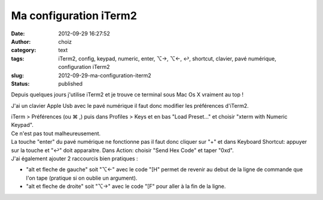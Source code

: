 Ma configuration iTerm2
#######################
:date: 2012-09-29 16:27:52
:author: choiz
:category: text
:tags: iTerm2, config, keypad, numeric, enter, ⌥→, ⌥←, ↩, shortcut, clavier, pavé numérique, configuration iTerm2
:slug: 2012-09-29-ma-configuration-iterm2
:status: published

Depuis quelques jours j'utilise iTerm2 et je trouve ce terminal sous Mac
Os X vraiment au top !

J'ai un clavier Apple Usb avec le pavé numérique il faut donc modifier
les préférences d'iTerm2.

| iTerm > Préférences (ou ⌘ ,) puis dans Profiles > Keys et en bas "Load
  Preset..." et choisir "xterm with Numeric Keypad".
| Ce n'est pas tout malheureusement.

| La touche "enter" du pavé numérique ne fonctionne pas il faut donc
  cliquer sur "+" et dans Keyboard Shortcut: appuyer sur la touche et
  "↩" doit apparaitre. Dans Action: choisir "Send Hex Code" et taper
  "0xd".
| J'ai également ajouter 2 raccourcis bien pratiques :

- "alt et fleche de gauche" soit "⌥←" avec le code "[H" permet de revenir au debut de la ligne de commande que l'on tape (pratique si on oublie un argument).

- "alt et fleche de droite" soit "⌥→" avec le code "[F" pour aller à la fin de la ligne.

